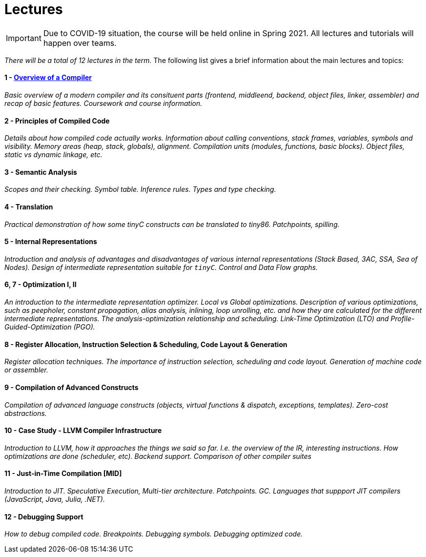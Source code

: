 = Lectures

IMPORTANT: Due to COVID-19 situation, the course will be held online in Spring 2021. All lectures and tutorials will happen over teams. 

_There will be a total of 12 lectures in the term._ The following list gives a brief information about the main lectures and topics:

==== 1 - link:media/NI-GEN-1.pdf[Overview of a Compiler]

_Basic overview of a modern compiler and its consituent parts (frontend, middleend, backend, object files, linker, assembler) and recap of basic features. Coursework and course information._

// Almost done. Normal slides. 

==== 2 - Principles of Compiled Code

_Details about how compiled code actually works. Information about calling conventions, stack frames, variables, symbols and visibility. Memory areas (heap, stack, globals), alignment. Compilation units (modules, functions, basic blocks). Object files, static vs dynamic linkage, etc._

// Normal slides
//  
//
//
//
//
//
//

==== 3 - Semantic Analysis

_Scopes and their checking. Symbol table. Inference rules. Types and type checking._

// Normal slides

==== 4 - Translation

_Practical demonstration of how some tinyC constructs can be translated to tiny86. Patchpoints, spilling._

// Live coding. 

==== 5 - Internal Representations

_Introduction and analysis of advantages and disadvantages of various internal representations (Stack Based, 3AC, SSA, Sea of Nodes). Design of intermediate representation suitable for `tinyC`. Control and Data Flow graphs._  

==== 6, 7 - Optimization I, II

_An introduction to the intermediate representation optimizer. Local vs Global optimizations. Description of various optimizations, such as peepholer, constant propagation, alias analysis, inlining, loop unrolling, etc. and how they are calculated for the different intermediate representations. The analysis-optimization relationship and scheduling. Link-Time Optimization (LTO) and Profile-Guided-Optimization (PGO)._

==== 8 - Register Allocation, Instruction Selection & Scheduling, Code Layout & Generation

_Register allocation techniques. The importance of instruction selection, scheduling and code layout. Generation of machine code or assembler._

==== 9 - Compilation of Advanced Constructs

_Compilation of advanced language constructs (objects, virtual functions & dispatch, exceptions, templates). Zero-cost abstractions._

==== 10 - Case Study - LLVM Compiler Infrastructure

_Introduction to LLVM, how it approaches the things we said so far. I.e. the overview of the IR, interesting instructions. How optimizations are done (scheduler, etc). Backend support. Comparison of other compiler suites_

// Done by me, unless Andrea wants to

==== 11 - Just-in-Time Compilation [MID]

_Introduction to JIT. Speculative Execution, Multi-tier architecture. Patchpoints. GC. Languages that suppport JIT compilers (JavaScript, Java, Julia, .NET)._

// Guest lecture by Oli

==== 12 - Debugging Support

_How to debug compiled code. Breakpoints. Debugging symbols. Debugging optimized code._

// Guest lecture by Christoph
